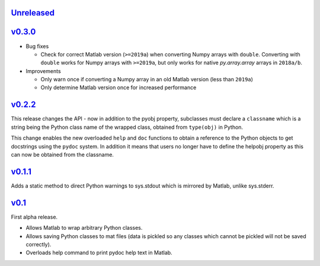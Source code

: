 `Unreleased <https://github.com/pace-neutrons/light_python_wrapper/compare/v0.3.0...HEAD>`_
----------

`v0.3.0 <https://github.com/pace-neutrons/light_python_wrapper/compare/v0.2.2...v0.3.0>`_
------

- Bug fixes

  - Check for correct Matlab version (``>=2019a``) when converting Numpy arrays with
    ``double``. Converting with ``double`` works for Numpy arrays with ``>=2019a``,
    but only works for native `py.array.array` arrays in ``2018a/b``.

- Improvements

  - Only warn once if converting a Numpy array in an old Matlab version (less than ``2019a``)
  - Only determine Matlab version once for increased performance

`v0.2.2 <https://github.com/pace-neutrons/light_python_wrapper/compare/v0.1.1...v0.2.2>`_
------

This release changes the API - now in addition to the pyobj property, subclasses must declare a ``classname`` which is a string being the Python class name of the wrapped class, obtained from ``type(obj)`` in Python.

This change enables the new overloaded ``help`` and ``doc`` functions to obtain a reference to the Python objects to get docstrings using the ``pydoc`` system. In addition it means that users no longer have to define the helpobj property as this can now be obtained from the classname.

`v0.1.1 <https://github.com/pace-neutrons/light_python_wrapper/compare/v0.1...v0.1.1>`_
------

Adds a static method to direct Python warnings to sys.stdout which is mirrored by Matlab, unlike sys.stderr.


`v0.1 <https://github.com/pace-neutrons/light_python_wrapper/compare/43a2ab4...v0.1>`_
----

First alpha release.

- Allows Matlab to wrap arbitrary Python classes.
- Allows saving Python classes to mat files (data is pickled so any classes which cannot be pickled will not be saved correctly).
- Overloads help command to print pydoc help text in Matlab.
